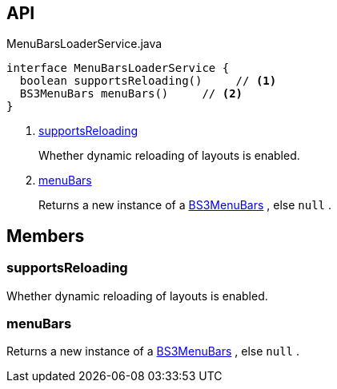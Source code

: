 :Notice: Licensed to the Apache Software Foundation (ASF) under one or more contributor license agreements. See the NOTICE file distributed with this work for additional information regarding copyright ownership. The ASF licenses this file to you under the Apache License, Version 2.0 (the "License"); you may not use this file except in compliance with the License. You may obtain a copy of the License at. http://www.apache.org/licenses/LICENSE-2.0 . Unless required by applicable law or agreed to in writing, software distributed under the License is distributed on an "AS IS" BASIS, WITHOUT WARRANTIES OR  CONDITIONS OF ANY KIND, either express or implied. See the License for the specific language governing permissions and limitations under the License.

== API

[source,java]
.MenuBarsLoaderService.java
----
interface MenuBarsLoaderService {
  boolean supportsReloading()     // <.>
  BS3MenuBars menuBars()     // <.>
}
----

<.> xref:#supportsReloading[supportsReloading]
+
--
Whether dynamic reloading of layouts is enabled.
--
<.> xref:#menuBars[menuBars]
+
--
Returns a new instance of a xref:system:generated:index/applib/layout/menubars/bootstrap3/BS3MenuBars.adoc[BS3MenuBars] , else `null` .
--

== Members

[#supportsReloading]
=== supportsReloading

Whether dynamic reloading of layouts is enabled.

[#menuBars]
=== menuBars

Returns a new instance of a xref:system:generated:index/applib/layout/menubars/bootstrap3/BS3MenuBars.adoc[BS3MenuBars] , else `null` .


